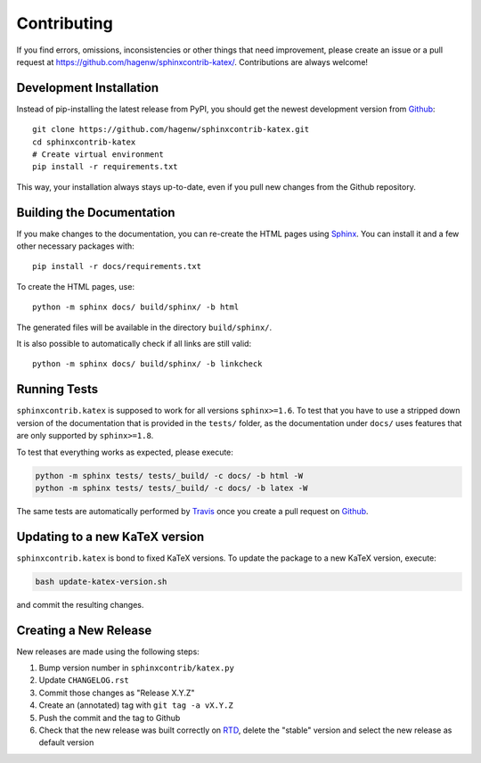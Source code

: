 Contributing
------------

If you find errors, omissions, inconsistencies or other things that need
improvement, please create an issue or a pull request at
https://github.com/hagenw/sphinxcontrib-katex/.
Contributions are always welcome!


Development Installation
^^^^^^^^^^^^^^^^^^^^^^^^

Instead of pip-installing the latest release from PyPI, you should get the
newest development version from Github_::

   git clone https://github.com/hagenw/sphinxcontrib-katex.git
   cd sphinxcontrib-katex
   # Create virtual environment
   pip install -r requirements.txt

.. _Github: https://github.com/hagenw/sphinxcontrib-katex/

This way, your installation always stays up-to-date, even if you pull new
changes from the Github repository.


Building the Documentation
^^^^^^^^^^^^^^^^^^^^^^^^^^

If you make changes to the documentation, you can re-create the HTML pages
using Sphinx_.
You can install it and a few other necessary packages with::

   pip install -r docs/requirements.txt

To create the HTML pages, use::

   python -m sphinx docs/ build/sphinx/ -b html

The generated files will be available in the directory ``build/sphinx/``.

It is also possible to automatically check if all links are still valid::

   python -m sphinx docs/ build/sphinx/ -b linkcheck

.. _Sphinx: http://sphinx-doc.org/


Running Tests
^^^^^^^^^^^^^

``sphinxcontrib.katex`` is supposed to work for all versions ``sphinx>=1.6``.
To test that you have to use a stripped down version of the documentation that
is provided in the ``tests/`` folder, as the documentation under ``docs/`` uses
features that are only supported by ``sphinx>=1.8``.

To test that everything works as expected, please execute:

.. code-block:: bash

   python -m sphinx tests/ tests/_build/ -c docs/ -b html -W
   python -m sphinx tests/ tests/_build/ -c docs/ -b latex -W

The same tests are automatically performed by Travis_ once you create a pull
request on Github_.

.. _Travis: https://travis-ci.org/hagenw/sphinxcontrib-katex/


Updating to a new KaTeX version
^^^^^^^^^^^^^^^^^^^^^^^^^^^^^^^

``sphinxcontrib.katex`` is bond to fixed KaTeX versions.
To update the package to a new KaTeX version,
execute:

.. code-block:: bash

    bash update-katex-version.sh

and commit the resulting changes.


Creating a New Release
^^^^^^^^^^^^^^^^^^^^^^

New releases are made using the following steps:

#. Bump version number in ``sphinxcontrib/katex.py``
#. Update ``CHANGELOG.rst``
#. Commit those changes as "Release X.Y.Z"
#. Create an (annotated) tag with ``git tag -a vX.Y.Z``
#. Push the commit and the tag to Github
#. Check that the new release was built correctly on RTD_, delete the "stable"
   version and select the new release as default version

.. _RTD: http://readthedocs.org/projects/sphinxcontrib-katex/builds/
